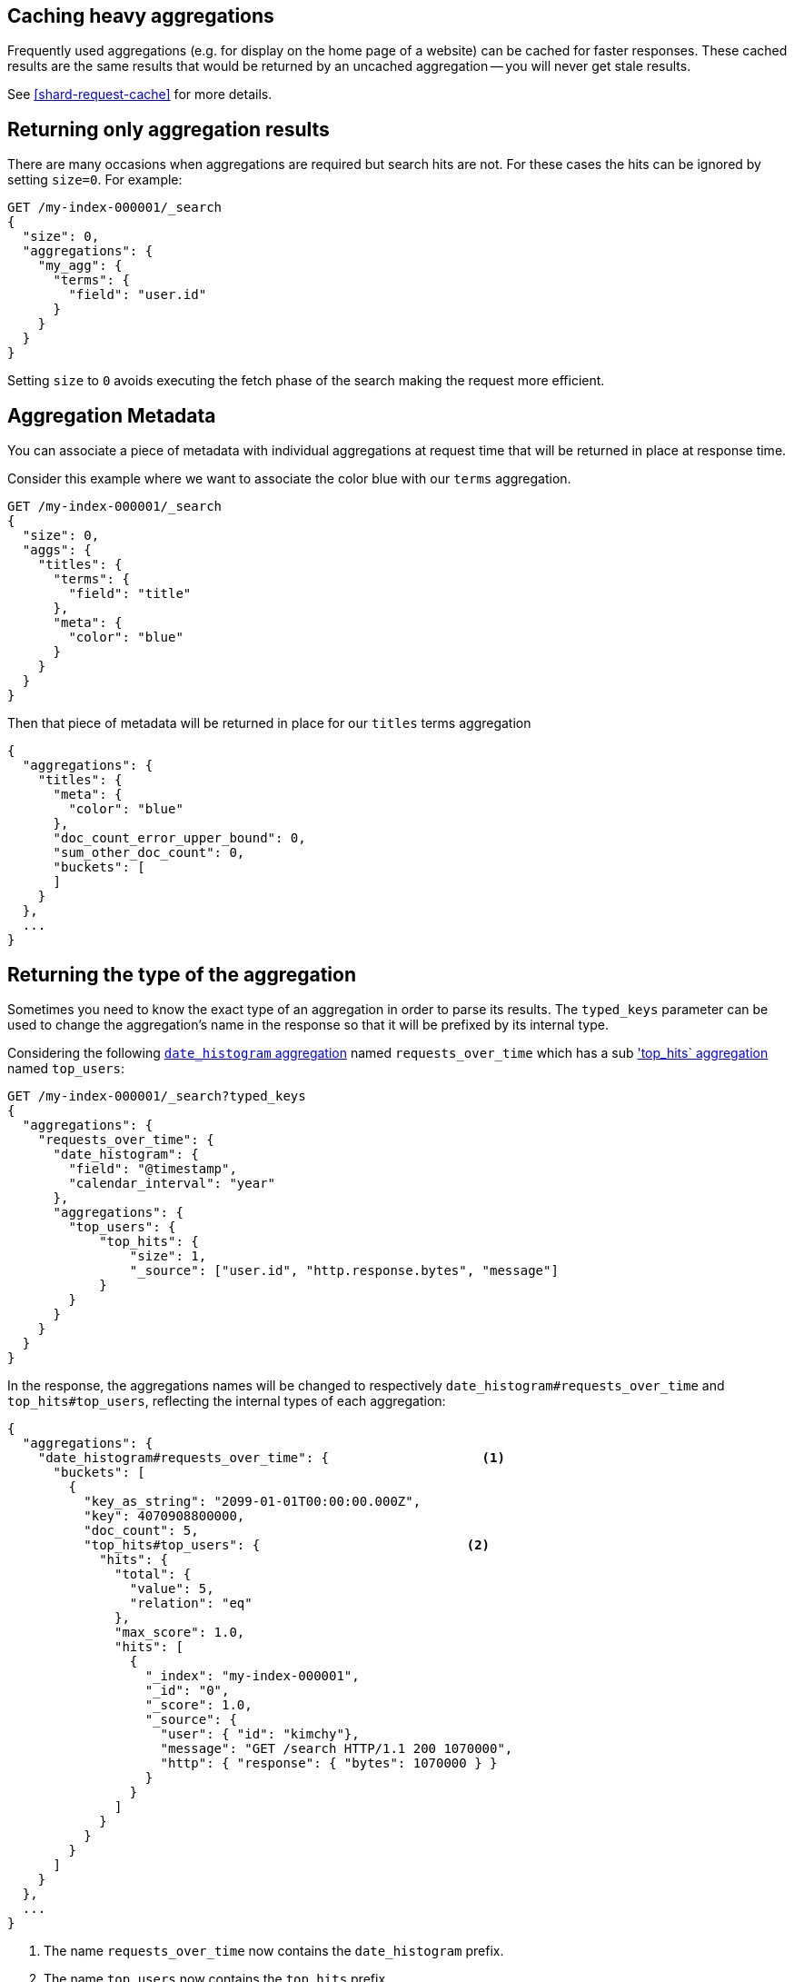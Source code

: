 
[[caching-heavy-aggregations]]
== Caching heavy aggregations

Frequently used aggregations (e.g. for display on the home page of a website)
can be cached for faster responses. These cached results are the same results
that would be returned by an uncached aggregation -- you will never get stale
results.

See <<shard-request-cache>> for more details.

[[returning-only-agg-results]]
== Returning only aggregation results

There are many occasions when aggregations are required but search hits are not.  For these cases the hits can be ignored by
setting `size=0`. For example:

[source,console,id=returning-only-agg-results-example]
--------------------------------------------------
GET /my-index-000001/_search
{
  "size": 0,
  "aggregations": {
    "my_agg": {
      "terms": {
        "field": "user.id"
      }
    }
  }
}
--------------------------------------------------
// TEST[setup:my_index]

Setting `size` to `0` avoids executing the fetch phase of the search making the request more efficient.

[[agg-metadata]]
== Aggregation Metadata

You can associate a piece of metadata with individual aggregations at request time that will be returned in place
at response time.

Consider this example where we want to associate the color blue with our `terms` aggregation.

[source,console,id=agg-metadata-example]
--------------------------------------------------
GET /my-index-000001/_search
{
  "size": 0,
  "aggs": {
    "titles": {
      "terms": {
        "field": "title"
      },
      "meta": {
        "color": "blue"
      }
    }
  }
}
--------------------------------------------------
// TEST[setup:my_index]

Then that piece of metadata will be returned in place for our `titles` terms aggregation

[source,console-result]
--------------------------------------------------
{
  "aggregations": {
    "titles": {
      "meta": {
        "color": "blue"
      },
      "doc_count_error_upper_bound": 0,
      "sum_other_doc_count": 0,
      "buckets": [
      ]
    }
  },
  ...
}
--------------------------------------------------
// TESTRESPONSE[s/\.\.\./"took": "$body.took", "timed_out": false, "_shards": "$body._shards", "hits": "$body.hits"/]


[[returning-aggregation-type]]
== Returning the type of the aggregation

Sometimes you need to know the exact type of an aggregation in order to parse its results. The `typed_keys` parameter
 can be used to change the aggregation's name in the response so that it will be prefixed by its internal type.

Considering the following <<search-aggregations-bucket-datehistogram-aggregation,`date_histogram` aggregation>> named
`requests_over_time` which has a sub <<search-aggregations-metrics-top-hits-aggregation, 'top_hits` aggregation>> named
 `top_users`:

[source,console,id=returning-aggregation-type-example]
--------------------------------------------------
GET /my-index-000001/_search?typed_keys
{
  "aggregations": {
    "requests_over_time": {
      "date_histogram": {
        "field": "@timestamp",
        "calendar_interval": "year"
      },
      "aggregations": {
        "top_users": {
            "top_hits": {
                "size": 1,
                "_source": ["user.id", "http.response.bytes", "message"]
            }
        }
      }
    }
  }
}
--------------------------------------------------
// TEST[setup:my_index]

In the response, the aggregations names will be changed to respectively `date_histogram#requests_over_time` and
`top_hits#top_users`, reflecting the internal types of each aggregation:

[source,console-result]
--------------------------------------------------
{
  "aggregations": {
    "date_histogram#requests_over_time": {                    <1>
      "buckets": [
        {
          "key_as_string": "2099-01-01T00:00:00.000Z",
          "key": 4070908800000,
          "doc_count": 5,
          "top_hits#top_users": {                           <2>
            "hits": {
              "total": {
                "value": 5,
                "relation": "eq"
              },
              "max_score": 1.0,
              "hits": [
                {
                  "_index": "my-index-000001",
                  "_id": "0",
                  "_score": 1.0,
                  "_source": {
                    "user": { "id": "kimchy"},
                    "message": "GET /search HTTP/1.1 200 1070000",
                    "http": { "response": { "bytes": 1070000 } }
                  }
                }
              ]
            }
          }
        }
      ]
    }
  },
  ...
}
--------------------------------------------------
// TESTRESPONSE[s/\.\.\./"took": "$body.took", "timed_out": false, "_shards": "$body._shards", "hits": "$body.hits"/]

<1> The name `requests_over_time` now contains the `date_histogram` prefix.
<2> The name `top_users` now contains the `top_hits` prefix.

NOTE: For some aggregations, it is possible that the returned type is not the same as the one provided with the
request. This is the case for Terms, Significant Terms and Percentiles aggregations, where the returned type
also contains information about the type of the targeted field: `lterms` (for a terms aggregation on a Long field),
 `sigsterms` (for a significant terms aggregation on a String field), `tdigest_percentiles` (for a percentile
 aggregation based on the TDigest algorithm).


[[indexing-aggregation-results]]
== Indexing aggregation results with {transforms}

<<transforms,{transforms-cap}>> enable you to convert existing {es} indices
into summarized indices, which provide opportunities for new insights and
analytics. You can use {transforms} to persistently index your aggregation
results into entity-centric indices.
